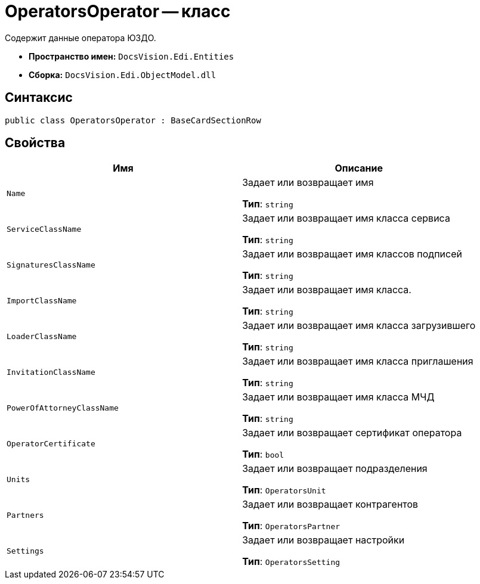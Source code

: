 = OperatorsOperator -- класс

Содержит данные оператора ЮЗДО.

* *Пространство имен:* `DocsVision.Edi.Entities`
* *Сборка:* `DocsVision.Edi.ObjectModel.dll`

== Синтаксис

[source,csharp]
----
public class OperatorsOperator : BaseCardSectionRow
----

== Свойства

[cols=",",options="header"]
|===
|Имя |Описание

|`Name` |Задает или возвращает имя

*Тип*: `string`

|`ServiceClassName` |Задает или возвращает имя класса сервиса

*Тип*: `string`

|`SignaturesClassName` |Задает или возвращает имя классов подписей

*Тип*: `string`

|`ImportClassName` |Задает или возвращает имя класса.

*Тип*: `string`

|`LoaderClassName` |Задает или возвращает имя класса загрузившего

*Тип*: `string`

|`InvitationClassName` |Задает или возвращает имя класса приглашения

*Тип*: `string`

|`PowerOfAttorneyClassName` |Задает или возвращает имя класса МЧД

*Тип*: `string`

|`OperatorCertificate` |Задает или возвращает сертификат оператора

*Тип*: `bool`

|`Units` |Задает или возвращает подразделения

*Тип*: `OperatorsUnit`

|`Partners` |Задает или возвращает контрагентов

*Тип*: `OperatorsPartner`

|`Settings` |Задает или возвращает настройки

*Тип*: `OperatorsSetting`

|===
